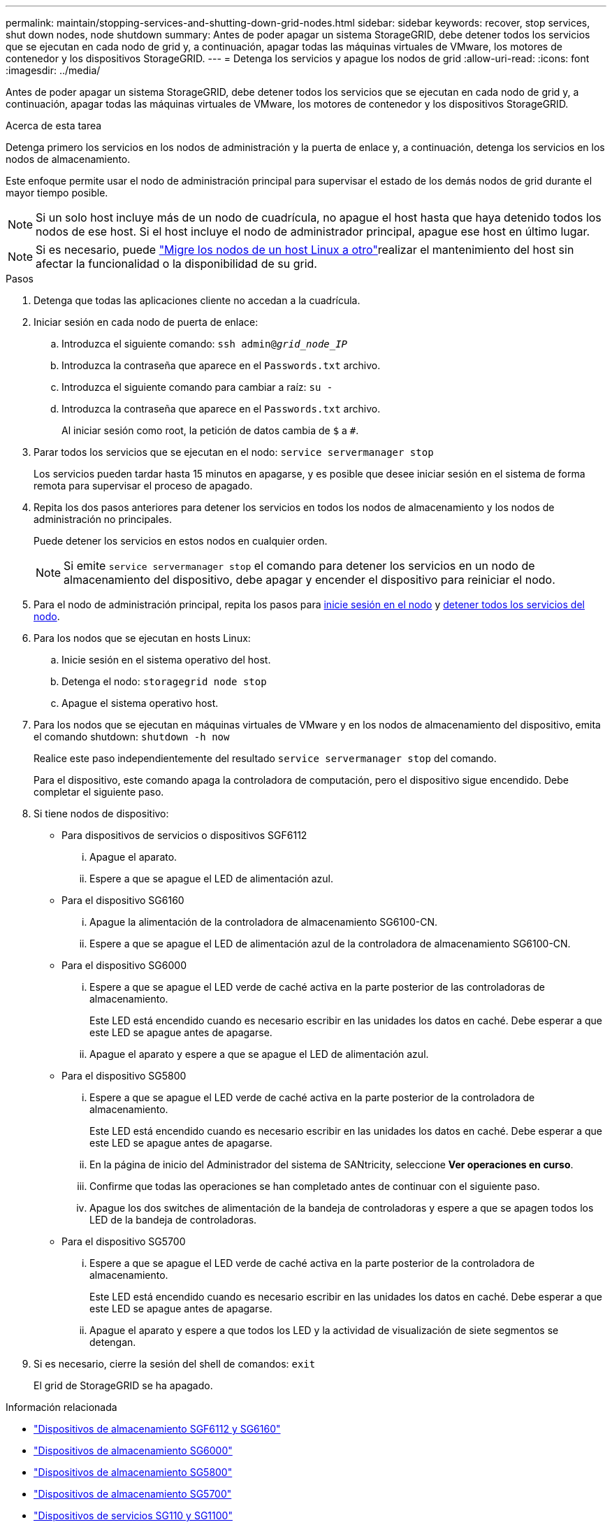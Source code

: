 ---
permalink: maintain/stopping-services-and-shutting-down-grid-nodes.html 
sidebar: sidebar 
keywords: recover, stop services, shut down nodes, node shutdown 
summary: Antes de poder apagar un sistema StorageGRID, debe detener todos los servicios que se ejecutan en cada nodo de grid y, a continuación, apagar todas las máquinas virtuales de VMware, los motores de contenedor y los dispositivos StorageGRID. 
---
= Detenga los servicios y apague los nodos de grid
:allow-uri-read: 
:icons: font
:imagesdir: ../media/


[role="lead"]
Antes de poder apagar un sistema StorageGRID, debe detener todos los servicios que se ejecutan en cada nodo de grid y, a continuación, apagar todas las máquinas virtuales de VMware, los motores de contenedor y los dispositivos StorageGRID.

.Acerca de esta tarea
Detenga primero los servicios en los nodos de administración y la puerta de enlace y, a continuación, detenga los servicios en los nodos de almacenamiento.

Este enfoque permite usar el nodo de administración principal para supervisar el estado de los demás nodos de grid durante el mayor tiempo posible.


NOTE: Si un solo host incluye más de un nodo de cuadrícula, no apague el host hasta que haya detenido todos los nodos de ese host. Si el host incluye el nodo de administrador principal, apague ese host en último lugar.


NOTE: Si es necesario, puede link:linux-migrating-grid-node-to-new-host.html["Migre los nodos de un host Linux a otro"]realizar el mantenimiento del host sin afectar la funcionalidad o la disponibilidad de su grid.

.Pasos
. Detenga que todas las aplicaciones cliente no accedan a la cuadrícula.
. [[log_in_to_gn]]Iniciar sesión en cada nodo de puerta de enlace:
+
.. Introduzca el siguiente comando: `ssh admin@_grid_node_IP_`
.. Introduzca la contraseña que aparece en el `Passwords.txt` archivo.
.. Introduzca el siguiente comando para cambiar a raíz: `su -`
.. Introduzca la contraseña que aparece en el `Passwords.txt` archivo.
+
Al iniciar sesión como root, la petición de datos cambia de `$` a `#`.



. [[STOP_ALL_SERVICES]]Parar todos los servicios que se ejecutan en el nodo: `service servermanager stop`
+
Los servicios pueden tardar hasta 15 minutos en apagarse, y es posible que desee iniciar sesión en el sistema de forma remota para supervisar el proceso de apagado.



. Repita los dos pasos anteriores para detener los servicios en todos los nodos de almacenamiento y los nodos de administración no principales.
+
Puede detener los servicios en estos nodos en cualquier orden.

+

NOTE: Si emite `service servermanager stop` el comando para detener los servicios en un nodo de almacenamiento del dispositivo, debe apagar y encender el dispositivo para reiniciar el nodo.

. Para el nodo de administración principal, repita los pasos para <<log_in_to_gn,inicie sesión en el nodo>> y <<stop_all_services,detener todos los servicios del nodo>>.
. Para los nodos que se ejecutan en hosts Linux:
+
.. Inicie sesión en el sistema operativo del host.
.. Detenga el nodo: `storagegrid node stop`
.. Apague el sistema operativo host.


. Para los nodos que se ejecutan en máquinas virtuales de VMware y en los nodos de almacenamiento del dispositivo, emita el comando shutdown: `shutdown -h now`
+
Realice este paso independientemente del resultado `service servermanager stop` del comando.

+
Para el dispositivo, este comando apaga la controladora de computación, pero el dispositivo sigue encendido. Debe completar el siguiente paso.

. Si tiene nodos de dispositivo:
+
** Para dispositivos de servicios o dispositivos SGF6112
+
... Apague el aparato.
... Espere a que se apague el LED de alimentación azul.


** Para el dispositivo SG6160
+
... Apague la alimentación de la controladora de almacenamiento SG6100-CN.
... Espere a que se apague el LED de alimentación azul de la controladora de almacenamiento SG6100-CN.


** Para el dispositivo SG6000
+
... Espere a que se apague el LED verde de caché activa en la parte posterior de las controladoras de almacenamiento.
+
Este LED está encendido cuando es necesario escribir en las unidades los datos en caché. Debe esperar a que este LED se apague antes de apagarse.

... Apague el aparato y espere a que se apague el LED de alimentación azul.


** Para el dispositivo SG5800
+
... Espere a que se apague el LED verde de caché activa en la parte posterior de la controladora de almacenamiento.
+
Este LED está encendido cuando es necesario escribir en las unidades los datos en caché. Debe esperar a que este LED se apague antes de apagarse.

... En la página de inicio del Administrador del sistema de SANtricity, seleccione *Ver operaciones en curso*.
... Confirme que todas las operaciones se han completado antes de continuar con el siguiente paso.
... Apague los dos switches de alimentación de la bandeja de controladoras y espere a que se apagen todos los LED de la bandeja de controladoras.


** Para el dispositivo SG5700
+
... Espere a que se apague el LED verde de caché activa en la parte posterior de la controladora de almacenamiento.
+
Este LED está encendido cuando es necesario escribir en las unidades los datos en caché. Debe esperar a que este LED se apague antes de apagarse.

... Apague el aparato y espere a que todos los LED y la actividad de visualización de siete segmentos se detengan.




. Si es necesario, cierre la sesión del shell de comandos: `exit`
+
El grid de StorageGRID se ha apagado.



.Información relacionada
* https://docs.netapp.com/us-en/storagegrid-appliances/sg6100/index.html["Dispositivos de almacenamiento SGF6112 y SG6160"^]
* https://docs.netapp.com/us-en/storagegrid-appliances/sg6000/index.html["Dispositivos de almacenamiento SG6000"^]
* https://docs.netapp.com/us-en/storagegrid-appliances/sg5800/index.html["Dispositivos de almacenamiento SG5800"^]
* https://docs.netapp.com/us-en/storagegrid-appliances/sg5700/index.html["Dispositivos de almacenamiento SG5700"^]
* https://docs.netapp.com/us-en/storagegrid-appliances/sg110-1100/index.html["Dispositivos de servicios SG110 y SG1100"^]
* https://docs.netapp.com/us-en/storagegrid-appliances/sg100-1000/index.html["Dispositivos de servicios SG100 y SG1000"^]


